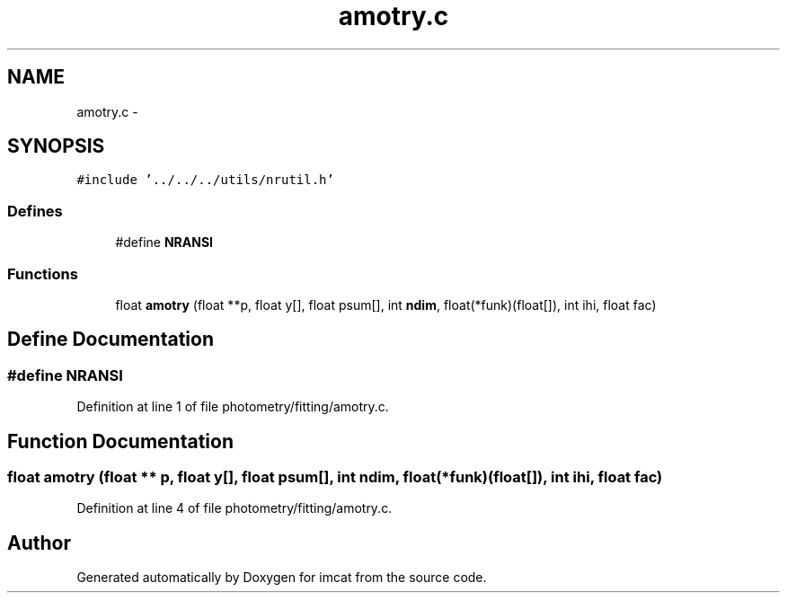 .TH "amotry.c" 3 "23 Dec 2003" "imcat" \" -*- nroff -*-
.ad l
.nh
.SH NAME
amotry.c \- 
.SH SYNOPSIS
.br
.PP
\fC#include '../../../utils/nrutil.h'\fP
.br

.SS "Defines"

.in +1c
.ti -1c
.RI "#define \fBNRANSI\fP"
.br
.in -1c
.SS "Functions"

.in +1c
.ti -1c
.RI "float \fBamotry\fP (float **p, float y[], float psum[], int \fBndim\fP, float(*funk)(float[]), int ihi, float fac)"
.br
.in -1c
.SH "Define Documentation"
.PP 
.SS "#define NRANSI"
.PP
Definition at line 1 of file photometry/fitting/amotry.c.
.SH "Function Documentation"
.PP 
.SS "float amotry (float ** p, float y[], float psum[], int ndim, float(* funk)(float[]), int ihi, float fac)"
.PP
Definition at line 4 of file photometry/fitting/amotry.c.
.SH "Author"
.PP 
Generated automatically by Doxygen for imcat from the source code.
